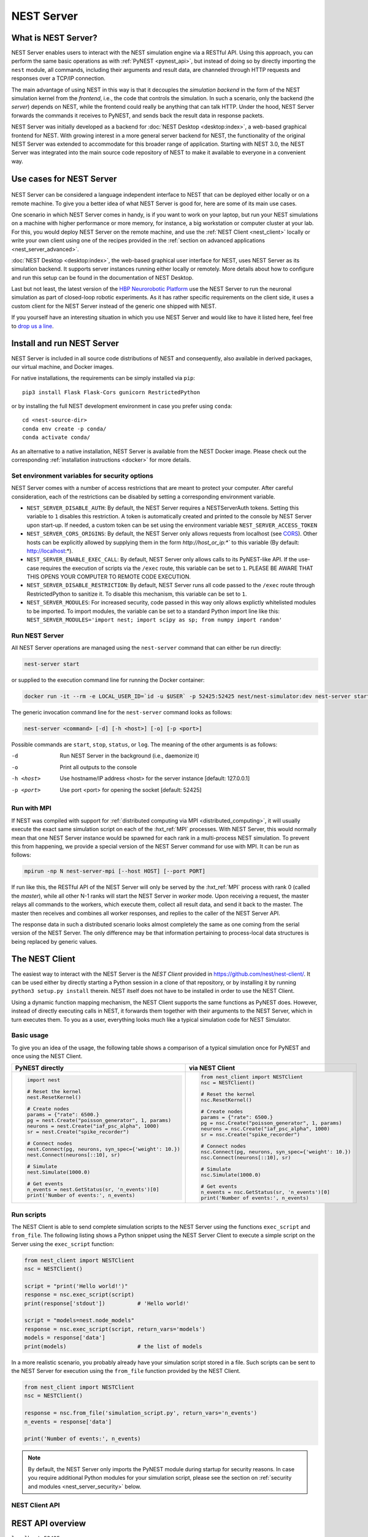 .. _nest_server:

NEST Server
===========

What is NEST Server?
--------------------

NEST Server enables users to interact with the NEST simulation engine via a RESTful API. Using this approach, you can
perform the same basic operations as with :ref:`PyNEST <pynest_api>`, but instead of doing so by directly importing the
``nest`` module, all commands, including their arguments and result data, are channeled through HTTP requests and
responses over a TCP/IP connection.

The main advantage of using NEST in this way is that it decouples the *simulation backend* in the form of the NEST
simulation kernel from the *frontend*, i.e., the code that controls the simulation. In such a scenario, only the backend
(the *server*) depends on NEST, while the frontend could really be anything that can talk HTTP. Under the hood, NEST
Server forwards the commands it receives to PyNEST, and sends back the result data in response packets.

NEST Server was initially developed as a backend for :doc:`NEST Desktop <desktop:index>`, a web-based graphical frontend
for NEST. With growing interest in a more general server backend for NEST, the functionality of the original NEST Server
was extended to accommodate for this broader range of application. Starting with NEST 3.0, the NEST Server was
integrated into the main source code repository of NEST to make it available to everyone in a convenient way.

Use cases for NEST Server
-------------------------

.. figure:: ../static/img/nest_server.png
    :align: center
    :alt: NEST Server concept
    :width: 240px

NEST Server can be considered a language independent interface to NEST that can be deployed either locally or on a
remote machine. To give you a better idea of what NEST Server is good for, here are some of its main use cases.

One scenario in which NEST Server comes in handy, is if you want to work on your laptop, but run your NEST simulations
on a machine with higher performance or more memory, for instance, a big workstation or computer cluster at your lab.
For this, you would deploy NEST Server on the remote machine, and use the :ref:`NEST Client <nest_client>` locally or
write your own client using one of the recipes provided in the :ref:`section on advanced applications
<nest_server_advanced>`.

:doc:`NEST Desktop <desktop:index>`, the web-based graphical user interface for NEST, uses NEST Server as its simulation
backend. It supports server instances running either locally or remotely. More details about how to configure and run
this setup can be found in the documentation of NEST Desktop.

Last but not least, the latest version of the `HBP Neurorobotic Platform <https://neurorobotics.net/>`_ use the NEST
Server to run the neuronal simulation as part of closed-loop robotic experiments. As it has rather specific requirements
on the client side, it uses a custom client for the NEST Server instead of the generic one shipped with NEST.

If you yourself have an interesting situation in which you use NEST Server and would like to have it listed here, feel
free to `drop us a line <https://github.com/nest/nest-simulator/issues>`_.

Install and run NEST Server
---------------------------

NEST Server is included in all source code distributions of NEST and consequently, also available in derived packages,
our virtual machine, and Docker images.

For native installations, the requirements can be simply installed via ``pip``::

  pip3 install Flask Flask-Cors gunicorn RestrictedPython

or by installing the full NEST development environment in case you prefer using ``conda``::

  cd <nest-source-dir>
  conda env create -p conda/
  conda activate conda/

As an alternative to a native installation, NEST Server is available from the NEST Docker image. Please check out the
corresponding :ref:`installation instructions <docker>` for more details.

.. _sec_server_vars:

Set environment variables for security options
~~~~~~~~~~~~~~~~~~~~~~~~~~~~~~~~~~~~~~~~~~~~~~

NEST Server comes with a number of access restrictions that are meant to protect your computer. After careful
consideration, each of the restrictions can be disabled by setting a corresponding environment variable.

* ``NEST_SERVER_DISABLE_AUTH``: By default, the NEST Server requires a NESTServerAuth tokens. Setting this variable to
  ``1`` disables this restriction. A token is automatically created and printed to the console by NEST Server upon
  start-up. If needed, a custom token can be set using the environment variable  ``NEST_SERVER_ACCESS_TOKEN``
* ``NEST_SERVER_CORS_ORIGINS``: By default, the NEST Server only allows requests from localhost (see `CORS
  <https://developer.mozilla.org/en-US/docs/Web/HTTP/CORS>`_). Other hosts can be explicitly allowed by supplying them
  in the form `http://host_or_ip:*`` to this variable (By default: http://localhost:*).
* ``NEST_SERVER_ENABLE_EXEC_CALL``: By default, NEST Server only allows calls to its PyNEST-like API. If the use-case
  requires the execution of scripts via the ``/exec`` route, this variable can be set to ``1``. PLEASE BE AWARE THAT
  THIS OPENS YOUR COMPUTER TO REMOTE CODE EXECUTION.
* ``NEST_SERVER_DISABLE_RESTRICTION``: By default, NEST Server runs all code passed to the ``/exec`` route through
  RestrictedPython to sanitize it. To disable this mechanism, this variable can be set to ``1``.
* ``NEST_SERVER_MODULES``: For increased security, code passed in this way only allows explictly whitelisted modules to
  be imported. To import modules, the variable can be set to a standard Python import line like this:
  ``NEST_SERVER_MODULES='import nest; import scipy as sp; from numpy import random'``

Run NEST Server
~~~~~~~~~~~~~~~

All NEST Server operations are managed using the ``nest-server`` command that can either be run directly:

.. code-block:: text

   nest-server start

or supplied to the execution command line for running the Docker container:

.. code-block:: text

  docker run -it --rm -e LOCAL_USER_ID=`id -u $USER` -p 52425:52425 nest/nest-simulator:dev nest-server start

The generic invocation command line for the ``nest-server`` command looks as follows:

.. code-block:: text

  nest-server <command> [-d] [-h <host>] [-o] [-p <port>]

Possible commands are ``start``, ``stop``, ``status``, or ``log``. The meaning of the other arguments is as follows:

-d
    Run NEST Server in the background (i.e., daemonize it)
-o
    Print all outputs to the console
-h <host>
    Use hostname/IP address <host> for the server instance [default: 127.0.0.1]
-p <port>
    Use port <port> for opening the socket [default: 52425]

Run with MPI
~~~~~~~~~~~~

If NEST was compiled with support for :ref:`distributed computing via MPI <distributed_computing>`, it will usually
execute the exact same simulation script on each of the :hxt_ref:`MPI` processes. With NEST Server, this would normally
mean that one NEST Server instance would be spawned for each rank in a multi-process NEST simulation. To prevent this
from happening, we provide a special version of the NEST Server command for use with MPI. It can be run as follows:

.. code-block:: text

    mpirun -np N nest-server-mpi [--host HOST] [--port PORT]

If run like this, the RESTful API of the NEST Server will only be served by the :hxt_ref:`MPI` process with rank 0
(called the `master`), while all other N-1 ranks will start the NEST Server in `worker` mode. Upon receiving a request,
the master relays all commands to the workers, which execute them, collect all result data, and send it back to the
master. The master then receives and combines all worker responses, and replies to the caller of the NEST Server API.

The response data in such a distributed scenario looks almost completely the same as one coming from the serial version
of the NEST Server. The only difference may be that information pertaining to process-local data structures is being
replaced by generic values.

.. _nest_client:

The NEST Client
---------------

The easiest way to interact with the NEST Server is the `NEST Client` provided in
`<https://github.com/nest/nest-client/>`_. It can be used either by directly starting a Python session in a clone of
that repository, or by installing it by running ``python3 setup.py install`` therein. NEST itself does not have to be
installed in order to use the NEST Client.

Using a dynamic function mapping mechanism, the NEST Client supports the same functions as PyNEST does. However, instead
of directly executing calls in NEST, it forwards them together with their arguments to the NEST Server, which in turn
executes them. To you as a user, everything looks much like a typical simulation code for NEST Simulator.

Basic usage
~~~~~~~~~~~

To give you an idea of the usage, the following table shows a comparison of a typical simulation once for PyNEST and
once using the NEST Client.

.. list-table::

    * - **PyNEST directly**
      - **via NEST Client**
    * - .. code-block:: Python

            import nest

            # Reset the kernel
            nest.ResetKernel()

            # Create nodes
            params = {"rate": 6500.}
            pg = nest.Create("poisson_generator", 1, params)
            neurons = nest.Create("iaf_psc_alpha", 1000)
            sr = nest.Create("spike_recorder")

            # Connect nodes
            nest.Connect(pg, neurons, syn_spec={'weight': 10.})
            nest.Connect(neurons[::10], sr)

            # Simulate
            nest.Simulate(1000.0)

            # Get events
            n_events = nest.GetStatus(sr, 'n_events')[0]
            print('Number of events:', n_events)

      - .. code-block:: Python

            from nest_client import NESTClient
            nsc = NESTClient()

            # Reset the kernel
            nsc.ResetKernel()

            # Create nodes
            params = {"rate": 6500.}
            pg = nsc.Create("poisson_generator", 1, params)
            neurons = nsc.Create("iaf_psc_alpha", 1000)
            sr = nsc.Create("spike_recorder")

            # Connect nodes
            nsc.Connect(pg, neurons, syn_spec={'weight': 10.})
            nsc.Connect(neurons[::10], sr)

            # Simulate
            nsc.Simulate(1000.0)

            # Get events
            n_events = nsc.GetStatus(sr, 'n_events')[0]
            print('Number of events:', n_events)

Run scripts
~~~~~~~~~~~

The NEST Client is able to send complete simulation scripts to the NEST Server using the functions ``exec_script`` and
``from_file``. The following listing shows a Python snippet using the NEST Server Client to execute a simple script on
the Server using the ``exec_script`` function:

.. code-block:: Python

    from nest_client import NESTClient
    nsc = NESTClient()

    script = "print('Hello world!')"
    response = nsc.exec_script(script)
    print(response['stdout'])          # 'Hello world!'

    script = "models=nest.node_models"
    response = nsc.exec_script(script, return_vars='models')
    models = response['data']
    print(models)                      # the list of models

In a more realistic scenario, you probably already have your simulation script stored in a file. Such scripts can be
sent to the NEST Server for execution using the ``from_file`` function provided by the NEST Client.

.. code-block:: Python

    from nest_client import NESTClient
    nsc = NESTClient()

    response = nsc.from_file('simulation_script.py', return_vars='n_events')
    n_events = response['data']

    print('Number of events:', n_events)

.. note::

    By default, the NEST Server only imports the PyNEST module during startup for security reasons. In case you require
    additional Python modules for your simulation script, please see the section on :ref:`security and modules
    <nest_server_security>` below.


NEST Client API
~~~~~~~~~~~~~~~

.. py:class:: NESTClient

    The client object to interact with the NEST Server

.. py:method:: NESTClient.<call>(*args, **kwargs)

    Execute a PyNEST function ``<call>`` on the NEST Server; the arguments ``args`` and ``kwargs`` will be forwarded to
    the function

.. py:method:: NESTClient.exec_script(source, return_vars=None)

    Execute a Python script on the NEST Server; the script has to be given as a string in the ``source`` argument

.. py:method:: NESTClient.from_file(filename, return_vars=None)

    Execute a Python script on the NEST Server; the argument ``filename`` is the name of the file in which the script is
    stored

REST API overview
-----------------

``localhost:52425``
    Get the version of NEST used by NEST Server

``localhost:52425/api``
    List all available functions

``localhost:52425/api/<call>``
    Execute the function ``<call>```

``localhost:52425/api/<call>?inspect=getdoc``
    Get the documentation for the function ``<call>``

``localhost:52425/api/<call>?inspect=getsource``
    Get the source code of the function ``<call>``

``localhost:52425/exec``
    Execute a Python script. This requires JSON data in the form

    .. code-block:: JSON

        {"source": "<script>", "return": ""}

Low-level API usage
~~~~~~~~~~~~~~~~~~~

The preferred command line tool for interacting with NEST Server using a terminal is ``curl``. For more information,
please visit the `curl website <https://curl.se/>`_.

To obtain basic information about the running server, run:

.. code-block::

  curl localhost:52425

NEST Server responds to this by sending data in JSON format:

.. code-block::

  {"mpi":false,"nest":"3.2"}

You can retrieve data about the callable functions of NEST by running:

.. code-block::

  curl localhost:52425/api

Retrieve the current kernel status dict from NEST:

.. code-block::

  curl localhost:52425/api/GetKernelStatus

Send API request with function arguments in JSON format:

.. code-block::

   curl -H "Content-Type: application/json" -d '{"model": "iaf_psc_alpha"}' localhost:5000/api/GetDefaults

.. note::

    You can beautify the output of NEST Server by piping the output of ``curl`` through the JSON processor ``jq``. A
    sample command line to display the available functions in this way looks like this::

      curl -s localhost:52425/api | jq -r .

    For more information, check the `documentation on jq <https://stedolan.github.io/jq/>`_.


API access from Python
~~~~~~~~~~~~~~~~~~~~~~

If you prefer Python over ``curl``, you can use the ``requests`` module, which provides a convenient API for
communicating with RESTful APIs. On most systems this is already installed or can be easily installed using ``pip``.
Extensive documentation is available on the pages about `HTTP for Humans <https://requests.readthedocs.io/en/master/>`_.

Sending a simple request to the NEST Server using Python works as follows:

.. code-block::

  import requests
  requests.get('http://localhost:52425').json()

To display a list of callable functions, use::

  requests.get('http://localhost:52425/api').json()

Reset the NEST simulation kernel (no response)::

  requests.get('http://localhost:52425/api/ResetKernel').json()

Sending an API request in JSON format::

  requests.post('http://localhost:52425/api/GetDefaults', json={'model': 'iaf_psc_alpha'}).json()

Create neurons in NEST and return a list of IDs for the new nodes::

  neurons = requests.post('http://localhost:52425/api/Create', json={"model": "iaf_psc_alpha", "n": 100}).json()
  print(neurons)

.. _nest_server_security:

Security considerations
-----------------------

As explained above, the ``/exec`` route of the NEST Server API allows you to run custom Python scripts within the NEST
Server context. This can greatly simplify your workflow in situations where you already have the simulation description
in the form of a Python script. On the technical side, however, this route exposes a potential risk for the remote
execution of malicious code.

In order to protect the execution environment from such security breaches, we execute all user supplied code in a
`RestrictedPython <https://restrictedpython.readthedocs.io/en/latest/>`_ trusted environment. Consequently, this
environment blocks your scripts from importing additional Python modules, unless they are explicitly safelisted during
the start-up of NEST Server.

To mark modules as safe for execution within NEST Server and make them available to code from user supplied scripts that
run through the ``/exec`` route, a comma separated list of Python module names can be assigned to the environment
variable ``NEST_SERVER_MODULES`` prior to starting the NEST Server.

For instance, if your script requires NumPy in addition to PyNEST, the command line for starting up the server would
look like this:

.. code-block:: sh

    export NEST_SERVER_MODULES="nest,numpy"
    nest-server start

After this, NumPy can be used from within scripts in the regular way:

.. code-block:: Python

    from nest_client import NESTClient
    nest = NESTClient()
    response = nsc.exec_script("a = numpy.arange(10)", 'a')
    print(response['data'][::2])                    # [0, 2, 4, 6, 8]

.. danger::

    Each modification to the default security settings of NEST Server should be carefully evaluated on a case-by-case
    basis.

    We are aware that some simulation code might not work (well) in a RestrictedPython environment. To support such
    codes, the security features of NEST Server can be completely disabled by starting it in the following way:

    .. code-block:: sh

        export NEST_SERVER_RESTRICTION_OFF=true
        nest-server start

    Please be aware that running NEST Server like this bears a high risk of arbitrary remote code execution, and this
    mode of operation should only be used in exceptional cases. We cannot provide any support for problems arising from
    such a use of NEST Server.

.. _nest_server_advanced:

Advanced topics
---------------

Run scripts in NEST Server using `curl`
~~~~~~~~~~~~~~~~~~~~~~~~~~~~~~~~~~~~~~~

As shown above, you can send custom simulation code to ``localhost:52425/exec``. On the command line, this approach
might be a bit more challenging in the case your script does not fit on a single line. For such situations, we recommend
using a JSON file as input for ``curl``:

.. code-block:: json

    {
      "source": "
        import nest\n
        # Reset kernel\n
        nest.ResetKernel()\n
        # Create nodes\nparams = {'rate': 6500.}\n
        pg = nest.Create('poisson_generator', 1, params)\n
        neurons = nest.Create('iaf_psc_alpha', 1000)\n
        sr = nest.Create('spike_recorder')\n
        # Connect nodes\n
        nest.Connect(pg, neurons, syn_spec={'weight': 10.})\n
        nest.Connect(neurons[::10], sr)\n
        # Simulate\n
        nest.Simulate(1000.0)\n
        # Get events\n
        n_events = nest.GetStatus(sr, 'n_events')[0]\n
        print('Number of events:', n_events)\n
      ",
      "return": "n_events"
    }

If we assume that the above JSON object is stored in a file called ``simulation_script.json``, you can execute it using
the following command:

.. code-block:: sh

    curl -H "Content-Type: application/json" -d @simulation_script.json http://localhost:52425/exec


Interact with NEST Server using JavaScript
~~~~~~~~~~~~~~~~~~~~~~~~~~~~~~~~~~~~~~~~~~

As the NEST Server is built on modern web technologies, it may be desirable to create a frontend to it in the form of a
website. In this context, JavaScript is the natural choice for the client-side language as it is widely supported by all
web browsers and provides libraries for handling HTTP requests and responses out of the box. Here is a small example
showing the basic idea:

.. grid::

   .. grid-item-card:: HMTL

      .. code-block:: HTML

          <!DOCTYPE html>
          <html>
            <head>
              <meta charset="utf-8" />
            </head>
            <body>
              <script>
                const xhr = new XMLHttpRequest();
                xhr.open("GET", "http://localhost:52425");
                xhr.addEventListener("readystatechange", () => {
                  if (xhr.readyState === 4) {  // request done
                    console.log(xhr.responseText);
                  }
                });
                xhr.send(null);
              </script>
            </body>
          </html>

   .. grid-item-card:: JavaScript

      .. code-block:: JavaScript

          function getAPI(call, callback=console.log) {
              const xhr = new XMLHttpRequest();
              xhr.addEventListener("readystatechange", () => {
                  if (xhr.readyState === 4) {  // request done
                      callback(xhr.responseText);
                  }
              });
              // send to api route of NEST Server
              xhr.open("GET", "http://localhost:52425/api/" + call);
              xhr.send(null);
          }

Using the above code, we can already send API-requests to NEST Server:

.. code-block:: JavaScript

    getAPI('GetKernelStatus');  // the current kernel status dict

Sending API calls with data requires a POST request, which can handle the data in JSON-format. To allow for this, we can
define a function with a callback for POST requests:

.. code-block:: JavaScript

    function postAPI(call, data, callback=console.log) {
        const xhr = new XMLHttpRequest();
        xhr.addEventListener("readystatechange", () => {
            if (xhr.readyState === 4) {  // request done
                callback(xhr.responseText);
            }
        });
        // send to api route of NEST Server
        xhr.open("POST", "http://localhost:52425/api/" + call);
        xhr.setRequestHeader('Access-Control-Allow-Headers', 'Content-Type');
        xhr.setRequestHeader('Content-Type', 'application/json');
        xhr.send(JSON.stringify(data));  // serialize data
    }

Using this function, sending an API-request to NEST Server becomes easy:

.. code-block:: JavaScript

    // default values of iaf_psc_alpha
    postAPI('GetDefaults', {"model": "iaf_psc_alpha"});

The third type of request we might want to make is sending a custom Python script to NEST Server. As outlined above,
this is supported by the ``exec`` route. to make use of that, we define a function with callback for POST requests to
execute a script:

.. code-block:: JavaScript

    function execScript(source, returnData="data", callback=console.log) {
        const data = {"source": source, "return": returnData};
        const xhr = new XMLHttpRequest();
        xhr.addEventListener("readystatechange", () => {
            if (xhr.readyState === 4) {  // request done
                callback(xhr.responseText);
            }
        });
        // send to exec route of NEST Server
        xhr.open("POST", "http://localhost:52425/exec");
        xhr.setRequestHeader('Access-Control-Allow-Headers', 'Content-Type');
        xhr.setRequestHeader('Content-Type', 'application/json');
        xhr.send(JSON.stringify(data));  // serialize data
    }

Now, we can send a custom Python script to NEST Server:

.. code-block:: JavaScript

    // default values of iaf_psc_alpha
    execScript("data = nest.GetDefaults('iaf_psc_alpha')");

.. note::

    A full HTML client for NEST Server based on the ideas outlined above is available in the `nest-jsclient repository
    <https://github.com/steffengraber/nest-jsclient>`_ on the GitHub account of Steffen Graber.

Control NEST from Bash
~~~~~~~~~~~~~~~~~~~~~~

For POST requests to the NEST API Server, we recommend to use a Bash function:

.. code-block:: sh

    #!/bin/bash
    NEST_API=localhost:52425/api

    nest-server-api() {
        if [ $# -eq 2 ]
        then
            curl -H "Content-Type: application/json" -d "$2" $NEST_API/$1
        else
            curl $NEST_API/$1
        fi
    }

Now, we can send API requests to NEST Server using the ``nest-server-api`` function:

.. code-block:: sh

    # Reset kernel
    nest-server-api ResetKernel

    # Create nodes
    nest-server-api Create '{"model": "iaf_psc_alpha", "n": 2}'
    nest-server-api Create '{"model": "poisson_generator", "params": {"rate": 6500.0}}'
    nest-server-api Create '{"model": "spike_recorder"}'

    # Connect nodes
    nest-server-api Connect '{"pre": [3], "post": [1,2], "syn_spec": {"weight": 10.0}}'
    nest-server-api Connect '{"pre": [1,2], "post": [4]}'

    # Simulate
    nest-server-api Simulate '{"t": 1000.0}'

    # Get events
    nest-server-api GetStatus '{"nodes": [4], "keys": "n_events"}'

